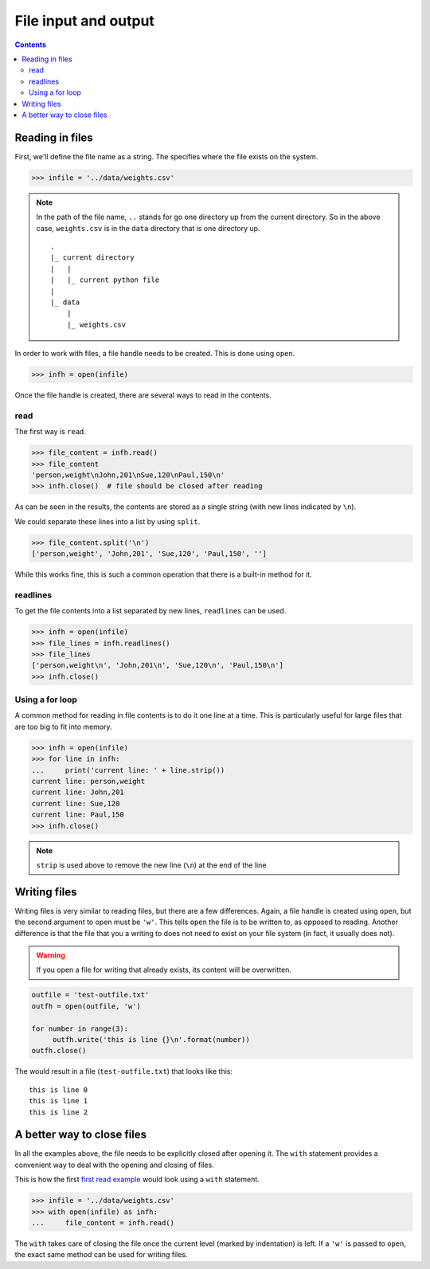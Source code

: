 =======================
 File input and output
=======================

.. contents::


Reading in files
================

First, we'll define the file name as a string. The specifies where the
file exists on the system.

.. code-block:: python

  >>> infile = '../data/weights.csv'

.. note:: In the path of the file name,
          ``..`` stands for go one directory up
          from the current directory.
          So in the above case,
          ``weights.csv`` is in the ``data`` directory
          that is one directory up.

          ::

            .
            |_ current directory
            |   |
            |   |_ current python file
            |
            |_ data
                |
                |_ weights.csv


In order to work with files, a file handle needs to be created.
This is done using ``open``.

.. code-block:: python

  >>> infh = open(infile)

Once the file handle is created,
there are several ways to read in the contents.

.. _`first read example`:

read
----

The first way is ``read``.


.. code-block:: python

  >>> file_content = infh.read()
  >>> file_content
  'person,weight\nJohn,201\nSue,120\nPaul,150\n'
  >>> infh.close()  # file should be closed after reading

As can be seen in the results,
the contents are stored as a single string
(with new lines indicated by ``\n``).

We could separate these lines into a list by using ``split``.

.. code-block:: python

  >>> file_content.split('\n')
  ['person,weight', 'John,201', 'Sue,120', 'Paul,150', '']

While this works fine,
this is such a common operation that there is a built-in method for it.


readlines
---------

To get the file contents into a list separated by new lines,
``readlines`` can be used.

.. code-block:: python

  >>> infh = open(infile)
  >>> file_lines = infh.readlines()
  >>> file_lines
  ['person,weight\n', 'John,201\n', 'Sue,120\n', 'Paul,150\n']
  >>> infh.close()


Using a for loop
----------------

A common method for reading in file contents
is to do it one line at a time.
This is particularly useful for large files
that are too big to fit into memory.

.. code-block:: python

  >>> infh = open(infile)
  >>> for line in infh:
  ...     print('current line: ' + line.strip())
  current line: person,weight
  current line: John,201
  current line: Sue,120
  current line: Paul,150
  >>> infh.close()

.. note:: ``strip`` is used above to remove the new line (``\n``)
          at the end of the line


Writing files
=============

Writing files is very similar to reading files,
but there are a few differences.
Again, a file handle is created using ``open``,
but the second argument to open must be ``'w'``.
This tells ``open`` the file is to be written to,
as opposed to reading.
Another difference is that the file
that you a writing to does not need to exist on your file system
(in fact, it usually does not).

.. warning:: If you open a file for writing that already exists,
             its content will be overwritten.

.. code-block:: python

  outfile = 'test-outfile.txt'
  outfh = open(outfile, 'w')

  for number in range(3):
       outfh.write('this is line {}\n'.format(number))
  outfh.close()

The would result in a file (``test-outfile.txt``)
that looks like this::

  this is line 0
  this is line 1
  this is line 2


A better way to close files
===========================

In all the examples above,
the file needs to be explicitly closed after opening it.
The ``with`` statement provides a convenient way
to deal with the opening and closing of files.

This is how the first  `first read example`_ would look
using a ``with`` statement.

.. code-block:: python

  >>> infile = '../data/weights.csv'
  >>> with open(infile) as infh:
  ...     file_content = infh.read()

The ``with`` takes care of closing the file
once the current level (marked by indentation) is left.
If a ``'w'`` is passed to ``open``,
the exact same method can be used for writing files.
